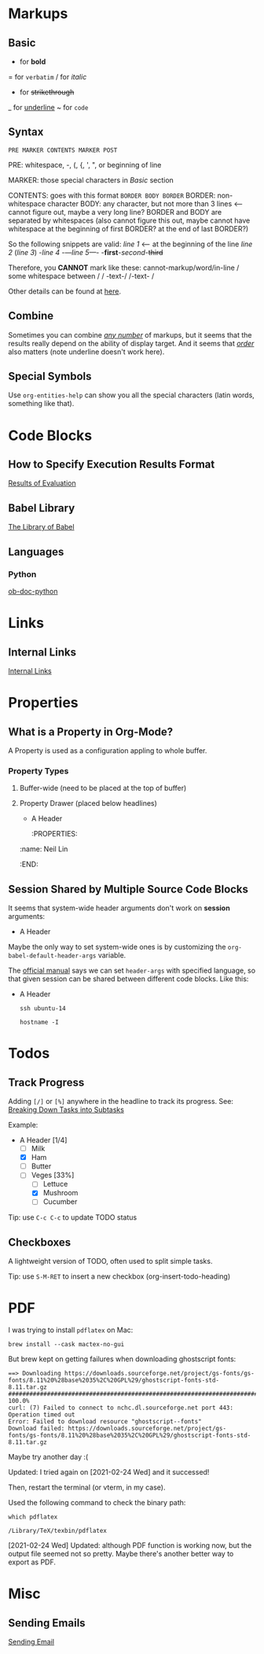 #+author: Neil Lin

* Markups

** Basic

   * for *bold*
   = for =verbatim=
   / for /italic/
   + for +strikethrough+
   _ for _underline_
   ~ for ~code~

** Syntax

   =PRE MARKER CONTENTS MARKER POST=

   PRE: whitespace, -, (, {, ', ", or beginning of line

   MARKER: those special characters in [[Basic]] section

   CONTENTS: goes with this format =BORDER BODY BORDER=
       BORDER: non-whitespace character
       BODY: any character,
             but not more than 3 lines <-- cannot figure out,
	                                   maybe a very long line?
       BORDER and BODY are separated by whitespaces
           (also cannot figure this out,
	    maybe cannot have whitespace at the beginning of first BORDER?
	    at the end of last BORDER?)

   So the following snippets are valid:
/line 1/ <-- at the beginning of the line
       /line  2/
       (/line 3/)
       -/line 4/
       -/---line 5---/-
       -*first*-/second/-+third+

   Therefore, you *CANNOT* mark like these:
       cannot-markup/word/in-line
       / some whitespace between /
       / -text-/
       /-text- /

   Other details can be found at [[https://orgmode.org/worg/dev/org-syntax.html#Emphasis_Markers][here]].

** Combine

   Sometimes you can combine _/any number/_ of markups, but it seems that the
   results really depend on the ability of display target. And it seems that
   /_order_/ also matters (note underline doesn't work here).

** Special Symbols

   Use =org-entities-help= can show you all the special characters
   (latin words, something like that).

* Code Blocks

** How to Specify Execution Results Format

   [[https://orgmode.org/manual/Results-of-Evaluation.html][Results of Evaluation]]

** Babel Library

   [[https://orgmode.org/worg/library-of-babel.html][The Library of Babel]]

** Languages

*** Python

    [[https://orgmode.org/worg/org-contrib/babel/languages/ob-doc-python.html][ob-doc-python]]

* Links

** Internal Links

   [[https://orgmode.org/manual/Internal-Links.html][Internal Links]]

* Properties

** What is a Property in Org-Mode?

   A Property is used as a configuration appling to whole buffer.

*** Property Types

    1. Buffer-wide (need to be placed at the top of buffer)
       #+PROPERTY: title Org Learning Path
       #+PROPERTY: name  Neil
       #+PROPERTY: name+ Lin  <-- append to previous /name/

    2. Property Drawer (placed below headlines)
       * A Header
         :PROPERTIES:
	 :name:  Neil Lin
         :END:

** Session Shared by Multiple Source Code Blocks

   It seems that system-wide header arguments don't work on *session*
   arguments:

   * A Header
     :PROPERTIES:
     :header-args:shell: :session *u14*
     :END:

   Maybe the only way to set system-wide ones is by customizing the
   =org-babel-default-header-args= variable.

   The [[https://orgmode.org/manual/Using-Header-Arguments.html][official manual]] says we can set =header-args= with specified
   language, so that given session can be shared between different
   code blocks. Like this:

   * A Header
     :PROPERTIES:
     :header-args:shell: :session *session-name*
     :END:

     #+begin_src shell
     ssh ubuntu-14
     #+end_src

     #+begin_src shell
     hostname -I
     #+end_src

* Todos

** Track Progress

   Adding =[/]= or =[%]= anywhere in the headline to track its progress.
   See: [[https://orgmode.org/manual/Breaking-Down-Tasks.html#Breaking-Down-Tasks][Breaking Down Tasks into Subtasks]]

   Example:

   * A Header [1/4]
     - [ ] Milk
     - [X] Ham
     - [ ] Butter
     - [-] Veges [33%]
       - [ ] Lettuce
       - [X] Mushroom
       - [ ] Cucumber

   Tip: use ~C-c C-c~ to update TODO status

** Checkboxes

   A lightweight version of TODO, often used to split simple tasks.

   Tip: use ~S-M-RET~ to insert a new checkbox (org-insert-todo-heading)

* PDF

  I was trying to install =pdflatex= on Mac:

  #+begin_src shell :results silent
  brew install --cask mactex-no-gui
  #+end_src

  But brew kept on getting failures when downloading ghostscript fonts:

  #+begin_example
  ==> Downloading https://downloads.sourceforge.net/project/gs-fonts/gs-fonts/8.11%20%28base%2035%2C%20GPL%29/ghostscript-fonts-std-8.11.tar.gz
  ######################################################################## 100.0%
  curl: (7) Failed to connect to nchc.dl.sourceforge.net port 443: Operation timed out
  Error: Failed to download resource "ghostscript--fonts"
  Download failed: https://downloads.sourceforge.net/project/gs-fonts/gs-fonts/8.11%20%28base%2035%2C%20GPL%29/ghostscript-fonts-std-8.11.tar.gz
  #+end_example

  Maybe try another day :(

  Updated: I tried again on [2021-02-24 Wed] and it successed!

  Then, restart the terminal (or vterm, in my case).

  Used the following command to check the binary path:

  #+begin_src shell
  which pdflatex
  #+end_src

  #+RESULTS:
  : /Library/TeX/texbin/pdflatex

  [2021-02-24 Wed] Updated: although PDF function is working now,
  but the output file seemed not so pretty. Maybe there's another
  better way to export as PDF.

* Misc

** Sending Emails

   [[https://github.com/howardabrams/dot-files/blob/master/emacs-mail.org#sending-email][Sending Email]]
